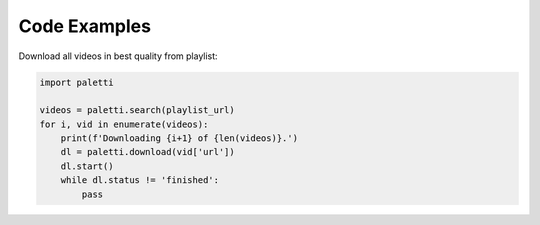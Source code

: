 Code Examples
=============

Download all videos in best quality from playlist:

.. code-block:: python

   import paletti
   
   videos = paletti.search(playlist_url)
   for i, vid in enumerate(videos):
       print(f'Downloading {i+1} of {len(videos)}.')
       dl = paletti.download(vid['url'])
       dl.start()
       while dl.status != 'finished':
           pass

